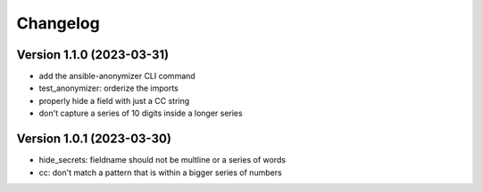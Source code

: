 Changelog
=========

Version 1.1.0 (2023-03-31)
-------------

- add the ansible-anonymizer CLI command
- test_anonymizer: orderize the imports
- properly hide a field with just a CC string
- don't capture a series of 10 digits inside a longer series

Version 1.0.1 (2023-03-30)
-------------

- hide_secrets: fieldname should not be multline or a series of words
- cc: don't match a pattern that is within a bigger series of numbers
